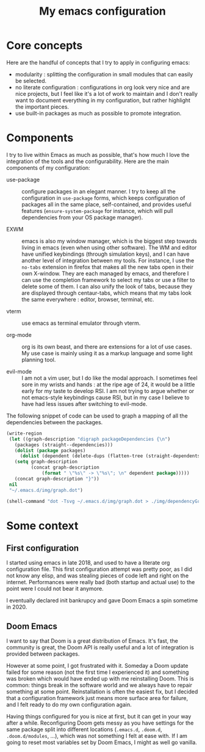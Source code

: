 #+TITLE: My emacs configuration

* Core concepts

  Here are the handful of concepts that I try to apply in configuring emacs:
   - modularity : splitting the configuration in small modules that can easily
     be selected.
   - no literate configuration : configurations in org look very nice and are
     nice projects, but I feel like it's a lot of work to maintain and I don't
     really want to document everything in my configuration, but rather
     highlight the important pieces.
   - use built-in packages as much as possible to promote integration.

* Components

  I try to live within Emacs as much as possible, that's how much I love the
  integration of the tools and the configurability.  Here are the main
  components of my configuration:

  - use-package :: configure packages in an elegant manner. I try to keep all
    the configuration in ~use-package~ forms, which keeps configuration of
    packages all in the same place, self-contained, and provides useful features
    (~ensure-system-package~ for instance, which will pull dependencies from
    your OS package manager).

  - EXWM :: emacs is also my window manager, which is the biggest step towards
    living in emacs (even when using other software). The WM and editor have
    unified keybindings (through simulation keys), and I can have another level
    of integration between my tools. For instance, I use the ~no-tabs~ extension
    in firefox that makes all the new tabs open in their own X-window. They are
    each managed by emacs, and therefore I can use the completion framework to
    select my tabs or use a filter to delete some of them. I can also unify the
    look of tabs, because they are displayed through centaur-tabs, which means
    that my tabs look the same everywhere : editor, browser, terminal, etc.

  - vterm :: use emacs as terminal emulator through vterm.

  - org-mode :: org is its own beast, and there are extensions for a lot of use
    cases. My use case is mainly using it as a markup language and some light
    planning tool.

  - evil-mode :: I am not a vim user, but I do like the modal approach. I
    sometimes feel sore in my wrists and hands : at the ripe age of 24, it would
    be a little early for my taste to develop RSI. I am not trying to argue
    whether or not emacs-style keybindings cause RSI, but in my case I believe
    to have had less issues after switching to evil-mode.

  The following snippet of code can be used to graph a mapping of all the
  dependencies between the packages.

  #+begin_src emacs-lisp
  (write-region
   (let ((graph-description "digraph packageDependencies {\n")
	 (packages (straight--dependencies)))
     (dolist (package packages)
       (dolist (dependent (delete-dups (flatten-tree (straight-dependents package))))
	 (setq graph-description
	       (concat graph-description
		       (format " \"%s\" -> \"%s\"; \n" dependent package)))))
     (concat graph-description "}"))
   nil
   "~/.emacs.d/img/graph.dot")

  (shell-command "dot -Tsvg ~/.emacs.d/img/graph.dot > ./img/dependencyGraph.svg")
  #+end_src

* Some context 
** First configuration

   I started using emacs in late 2018, and used to have a literate org
   configuration file. This first configuration attempt was pretty poor, as I
   did not know any elisp, and was stealing pieces of code left and right on the
   internet. Performances were really bad (both startup and actual use) to the
   point were I could not bear it anymore.

   I eventually declared init bankrupcy and gave Doom Emacs a spin sometime
   in 2020.

   [[./img/bankrupcy.jpeg]]

** Doom Emacs

   I want to say that Doom is a great distribution of Emacs. It's fast, the
   community is great, the Doom API is really useful and a lot of integration is
   provided between packages.

   However at some point, I got frustrated with it. Someday a Doom update failed
   for some reason (not the first time I experienced it) and something was
   broken which would have ended up with me reinstalling Doom. This is common:
   things break in the software world and we always have to repair something at
   some point. Reinstallation is often the easiest fix, but I decided that a
   configuration framework just means more surface area for failure, and I felt
   ready to do my own configuration again.

   Having things configured for you is nice at first, but it can get in your way
   after a while. Reconfiguring Doom gets messy as you have settings for the
   same package split into different locations (=.emacs.d=, =.doom.d=,
   =.doom.d/modules=, ...), which was not something I felt at ease with.  If I
   am going to reset most variables set by Doom Emacs, I might as well go
   vanilla.

     
